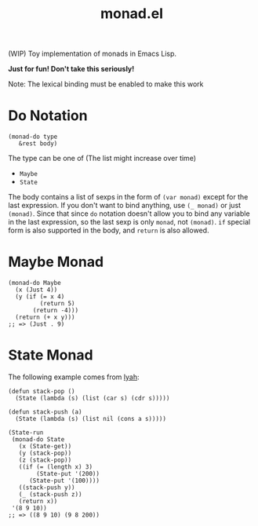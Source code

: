 #+TITLE: monad.el

(WIP) Toy implementation of monads in Emacs Lisp.

*Just for fun! Don't take this seriously!*

Note: The lexical binding must be enabled to make this work

* Do Notation
  : (monad-do type
  :    &rest body)

  The type can be one of (The list might increase over time)
  - =Maybe=
  - =State=

  The body contains a list of sexps in the form of =(var monad)= except for the
  last expression. If you don't want to bind anything, use =(_ monad)= or just
  =(monad)=. Since that since =do= notation doesn't allow you to bind any
  variable in the last expression, so the last sexp is only =monad=, not
  =(monad)=. =if= special form is also supported in the body, and =return= is
  also allowed.

* Maybe Monad
  #+BEGIN_SRC elisp
  (monad-do Maybe
    (x (Just 4))
    (y (if (= x 4)
           (return 5)
         (return -4)))
    (return (+ x y)))
  ;; => (Just . 9)
  #+END_SRC

* State Monad
  The following example comes from [[http://learnyouahaskell.com/][lyah]]:

  #+BEGIN_SRC elisp
  (defun stack-pop ()
    (State (lambda (s) (list (car s) (cdr s)))))

  (defun stack-push (a)
    (State (lambda (s) (list nil (cons a s)))))

  (State-run
   (monad-do State
     (x (State-get))
     (y (stack-pop))
     (z (stack-pop))
     ((if (= (length x) 3)
          (State-put '(200))
        (State-put '(100))))
     ((stack-push y))
     (_ (stack-push z))
     (return x))
   '(8 9 10))
  ;; => ((8 9 10) (9 8 200))
  #+END_SRC
